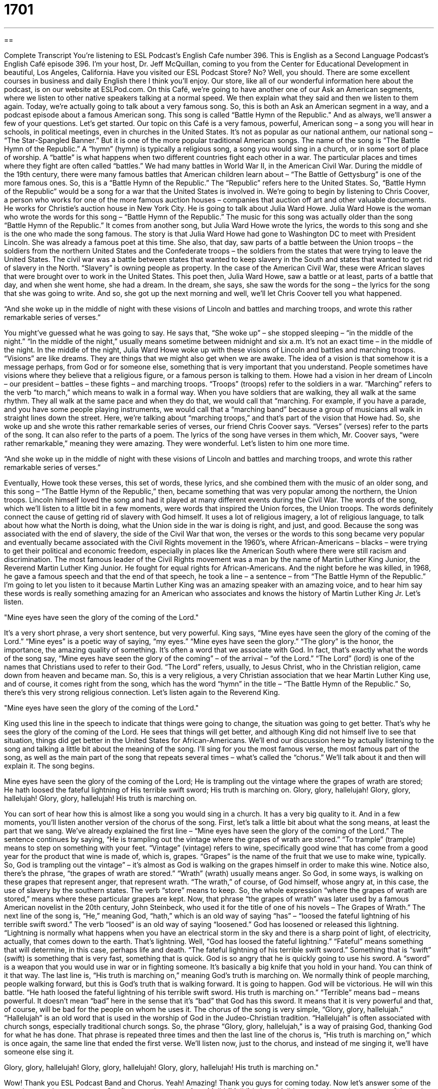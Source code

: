 = 1701
:toc: left
:toclevels: 3
:sectnums:
:stylesheet: ../../../myAdocCss.css

'''

== 

Complete Transcript
You're listening to ESL Podcast’s English Cafe number 396.
This is English as a Second Language Podcast’s English Café episode 396. I'm your host, Dr. Jeff McQuillan, coming to you from the Center for Educational Development in beautiful, Los Angeles, California.
Have you visited our ESL Podcast Store? No? Well, you should. There are some excellent courses in business and daily English there I think you'll enjoy. Our store, like all of our wonderful information here about the podcast, is on our website at ESLPod.com.
On this Café, we’re going to have another one of our Ask an American segments, where we listen to other native speakers talking at a normal speed. We then explain what they said and then we listen to them again. Today, we’re actually going to talk about a very famous song. So, this is both an Ask an American segment in a way, and a podcast episode about a famous American song. This song is called “Battle Hymn of the Republic." And as always, we’ll answer a few of your questions. Let’s get started.
Our topic on this Café is a very famous, powerful, American song – a song you will hear in schools, in political meetings, even in churches in the United States. It's not as popular as our national anthem, our national song – “The Star-Spangled Banner.” But it is one of the more popular traditional American songs. The name of the song is “The Battle Hymn of the Republic.” A “hymn” (hymn) is typically a religious song, a song you would sing in a church, or in some sort of place of worship. A “battle” is what happens when two different countries fight each other in a war. The particular places and times where they fight are often called “battles.” We had many battles in World War II, in the American Civil War. During the middle of the 19th century, there were many famous battles that American children learn about – “The Battle of Gettysburg” is one of the more famous ones. So, this is a “Battle Hymn of the Republic.” The “Republic” refers here to the United States. So, “Battle Hymn of the Republic” would be a song for a war that the United States is involved in.
We’re going to begin by listening to Chris Coover, a person who works for one of the more famous auction houses – companies that auction off art and other valuable documents. He works for Christie's auction house in New York City. He is going to talk about Julia Ward Howe.
Julia Ward Howe is the woman who wrote the words for this song – “Battle Hymn of the Republic.” The music for this song was actually older than the song “Battle Hymn of the Republic.” It comes from another song, but Julia Ward Howe wrote the lyrics, the words to this song and she is the one who made the song famous. The story is that Julia Ward Howe had gone to Washington DC to meet with President Lincoln. She was already a famous poet at this time. She also, that day, saw parts of a battle between the Union troops – the soldiers from the northern United States and the Confederate troops – the soldiers from the states that were trying to leave the United States. The civil war was a battle between states that wanted to keep slavery in the South and states that wanted to get rid of slavery in the North. “Slavery” is owning people as property. In the case of the American Civil War, these were African slaves that were brought over to work in the United States. This poet then, Julia Ward Howe, saw a battle or at least, parts of a battle that day, and when she went home, she had a dream. In the dream, she says, she saw the words for the song – the lyrics for the song that she was going to write. And so, she got up the next morning and well, we’ll let Chris Coover tell you what happened.
[recording]
“And she woke up in the middle of night with these visions of Lincoln and battles and marching troops, and wrote this rather remarkable series of verses.”
[end of recording]
You might've guessed what he was going to say. He says that, “She woke up” – she stopped sleeping – “in the middle of the night.” “In the middle of the night,” usually means sometime between midnight and six a.m. It's not an exact time – in the middle of the night. In the middle of the night, Julia Ward Howe woke up with these visions of Lincoln and battles and marching troops. “Visions” are like dreams. They are things that we might also get when we are awake. The idea of a vision is that somehow it is a message perhaps, from God or for someone else, something that is very important that you understand. People sometimes have visions where they believe that a religious figure, or a famous person is talking to them. Howe had a vision in her dream of Lincoln – our president – battles – these fights – and marching troops. “Troops” (troops) refer to the soldiers in a war. “Marching” refers to the verb “to march,” which means to walk in a formal way. When you have soldiers that are walking, they all walk at the same rhythm. They all walk at the same pace and when they do that, we would call that “marching. For example, if you have a parade, and you have some people playing instruments, we would call that a “marching band” because a group of musicians all walk in straight lines down the street. Here, we’re talking about “marching troops,” and that's part of the vision that Howe had. So, she woke up and she wrote this rather remarkable series of verses, our friend Chris Coover says. “Verses” (verses) refer to the parts of the song. It can also refer to the parts of a poem. The lyrics of the song have verses in them which, Mr. Coover says, “were rather remarkable,” meaning they were amazing. They were wonderful. Let's listen to him one more time.
[recording]
“And she woke up in the middle of night with these visions of Lincoln and battles and marching troops, and wrote this rather remarkable series of verses.”
[end of recording]
Eventually, Howe took these verses, this set of words, these lyrics, and she combined them with the music of an older song, and this song – “The Battle Hymn of the Republic,” then, became something that was very popular among the northern, the Union troops. Lincoln himself loved the song and had it played at many different events during the Civil War. The words of the song, which we’ll listen to a little bit in a few moments, were words that inspired the Union forces, the Union troops. The words definitely connect the cause of getting rid of slavery with God himself. It uses a lot of religious imagery, a lot of religious language, to talk about how what the North is doing, what the Union side in the war is doing is right, and just, and good. Because the song was associated with the end of slavery, the side of the Civil War that won, the verses or the words to this song became very popular and eventually became associated with the Civil Rights movement in the 1960’s, where African-Americans – blacks – were trying to get their political and economic freedom, especially in places like the American South where there were still racism and discrimination. The most famous leader of the Civil Rights movement was a man by the name of Martin Luther King Junior, the Reverend Martin Luther King Junior. He fought for equal rights for African-Americans. And the night before he was killed, in 1968, he gave a famous speech and that the end of that speech, he took a line – a sentence – from “The Battle Hymn of the Republic.” I'm going to let you listen to it because Martin Luther King was an amazing speaker with an amazing voice, and to hear him say these words is really something amazing for an American who associates and knows the history of Martin Luther King Jr. Let’s listen.
[recording]
"Mine eyes have seen the glory of the coming of the Lord."
[end of recording]
It's a very short phrase, a very short sentence, but very powerful. King says, “Mine eyes have seen the glory of the coming of the Lord.” “Mine eyes” is a poetic way of saying, “my eyes.” “Mine eyes have seen the glory.” “The glory” is the honor, the importance, the amazing quality of something. It's often a word that we associate with God. In fact, that's exactly what the words of the song say, “Mine eyes have seen the glory of the coming” – of the arrival – “of the Lord.” “The Lord” (lord) is one of the names that Christians used to refer to their God. “The Lord” refers, usually, to Jesus Christ, who in the Christian religion, came down from heaven and became man. So, this is a very religious, a very Christian association that we hear Martin Luther King use, and of course, it comes right from the song, which has the word “hymn” in the title – “The Battle Hymn of the Republic.” So, there's this very strong religious connection. Let's listen again to the Reverend King.
[recording]
"Mine eyes have seen the glory of the coming of the Lord."
[end of recording]
King used this line in the speech to indicate that things were going to change, the situation was going to get better. That's why he sees the glory of the coming of the Lord. He sees that things will get better, and although King did not himself live to see that situation, things did get better in the United States for African-Americans. We’ll end our discussion here by actually listening to the song and talking a little bit about the meaning of the song. I'll sing for you the most famous verse, the most famous part of the song, as well as the main part of the song that repeats several times – what’s called the “chorus.” We’ll talk about it and then will explain it. The song begins.
[recording]
Mine eyes have seen the glory of the coming of the Lord;
He is trampling out the vintage where the grapes of wrath are stored;
He hath loosed the fateful lightning of His terrible swift sword;
His truth is marching on.
Glory, glory, hallelujah!
Glory, glory, hallelujah!
Glory, glory, hallelujah!
His truth is marching on.
[end of recording]
You can sort of hear how this is almost like a song you would sing in a church. It has a very big quality to it. And in a few moments, you’ll listen another version of the chorus of the song.
First, let's talk a little bit about what the song means, at least the part that we sang. We've already explained the first line – “Mine eyes have seen the glory of the coming of the Lord.” The sentence continues by saying, “He is trampling out the vintage where the grapes of wrath are stored.” “To trample” (trample) means to step on something with your feet. “Vintage” (vintage) refers to wine, specifically good wine that has come from a good year for the product that wine is made of, which is, grapes. “Grapes” is the name of the fruit that we use to make wine, typically. So, God is trampling out the vintage” – it's almost as God is walking on the grapes himself in order to make this wine. Notice also, there’s the phrase, “the grapes of wrath are stored.” “Wrath” (wrath) usually means anger. So God, in some ways, is walking on these grapes that represent anger, that represent wrath. “The wrath,” of course, of God himself, whose angry at, in this case, the use of slavery by the southern states. The verb “store” means to keep. So, the whole expression “where the grapes of wrath are stored,” means where these particular grapes are kept. Now, that phrase “the grapes of wrath” was later used by a famous American novelist in the 20th century, John Steinbeck, who used it for the title of one of his novels – The Grapes of Wrath.”
The next line of the song is, “He,” meaning God, “hath,” which is an old way of saying “has” – “loosed the fateful lightning of his terrible swift sword.” The verb “loosed” is an old way of saying “loosened.” God has loosened or released this lightning. “Lightning is normally what happens when you have an electrical storm in the sky and there is a sharp point of light, of electricity, actually, that comes down to the earth. That's lightning. Well, “God has loosed the fateful lightning.” “Fateful” means something that will determine, in this case, perhaps life and death. “The fateful lightning of his terrible swift sword.” Something that is “swift” (swift) is something that is very fast, something that is quick. God is so angry that he is quickly going to use his sword. A “sword” is a weapon that you would use in war or in fighting someone. It's basically a big knife that you hold in your hand. You can think of it that way. The last line is, “His truth is marching on,” meaning God's truth is marching on. We normally think of people marching, people walking forward, but this is God's truth that is walking forward. It is going to happen. God will be victorious. He will win this battle. “He hath loosed the fateful lightning of his terrible swift sword. His truth is marching on.” “Terrible” means bad – means powerful. It doesn't mean “bad” here in the sense that it's “bad” that God has this sword. It means that it is very powerful and that, of course, will be bad for the people on whom he uses it.
The chorus of the song is very simple, “Glory, glory, hallelujah.” “Hallelujah” is an old word that is used in the worship of God in the Judeo-Christian tradition. “Hallelujah” is often associated with church songs, especially traditional church songs. So, the phrase “Glory, glory, hallelujah,” is a way of praising God, thanking God for what he has done. That phrase is repeated three times and then the last line of the chorus is, “His truth is marching on,” which is once again, the same line that ended the first verse. We’ll listen now, just to the chorus, and instead of me singing it, we’ll have someone else sing it.
[recording]
Glory, glory, hallelujah!
Glory, glory, hallelujah!
Glory, glory, hallelujah!
His truth is marching on."
[end of recording]
Wow! Thank you ESL Podcast Band and Chorus. Yeah! Amazing! Thank you guys for coming today. Now let’s answer some of the questions you have sent to us.
Our first question comes from Majid (Majid) in Iran. Majid wants to know the meaning of the verb, “to outweigh” (outweigh). “To outweigh” can mean a couple of different things. It can mean something is heavier than something else. It weighs more than something else. However, the more common use of this verb is to mean, to be greater than or to be more important than. “There are lots of things I have to consider – I have to think about—in picking where I'm going to go on my vacation, but some things outweigh others.” There are some things that are more important, that I will consider more important like weather and cost, versus other things that are less important. Well, the things that are more important outweigh the things that are less important. They’re more important, they’re greater than in some way. There is also an expression “to be outweighed by,” which is merely the passive construction of this verb. It means the same thing but it’s used differently. Grammatically, the things are sort of reversed when you have a passive voice. I'll give you an example. “Cost outweighs distance in deciding where I'm going to take my vacation.” Cost is more important than how far something is from me. That's the idea. I could also say, “Distance is outweighed by cost.” Notice how the order of the things are reversed in the sentence. The thing that outweighs it is at the end of the sentence and the thing that is outweighed is that the beginning of the sentence. But they mean the same thing.
Our next question comes from Vitaly (Vitaly) in Israel. Vitaly wants to know the meaning of the words “full,” “whole,” and “entire.” “Full” means something cannot contain anything else. For example, if you have a glass and you put water into the glass, and you go all the way up to the top of the glass, the glass is full. You can’t put any more water in it. Sometimes, “full” is used to mean complete – something that is covering from the beginning to the end. “It took a full three days for me to walk from here to San Diego.” “Full” means the complete time, from the very first day until the end of the very last day. “It took a full three days.”
“Whole” (whole) means total, undivided. “I want to eat a whole pie.” I want to eat every piece of the pie. I want to eat the total pie. I want to eat the whole pie, apple pie, actually, although I like pumpkin pie, too. “I have a whole set of dishes.” I have dishes that you use to eat off of, and I have all of the dishes I need. I have a whole set – one for every person.
“Entire” (entire) also means complete – all of the parts is also another meaning of “entire.” “The entire population of the city is here.” That would mean that all of the city's population, every single person is here. Or, “I have the entire collection of books written by Sherlock Holmes.” I have all of his books, every single one. “I have an entire collection.” I have the entire collection.
“Full,” “whole,” and “entire” then, often mean the same thing. There are some very small differences. Those differences are not always easy to explain. For example, if you say “The glass or the cup is full,” you mean that it has all the liquid it can contain. You can't put any more water, or soda, or coffee into it. If you say, “The glass or the cup is whole,” you mean it isn't broken, all of the cup is there, all of the glass is there. There aren't any pieces that are missing. If you say, “The bus is full,” you mean there are no more seats on the bus. There are so many people inside that there is no place to sit down. The bus is full, or the train is full. If you say, “The bus is whole,” you mean it's all one piece. It hasn't been cut apart, for example, or somehow taken apart. So, when referring to objects, “whole” means that they're all one piece, that they are complete. “Full” usually means that the object contains something and it can no longer contain anything else. There's no more room. That's what “full” means. There's no room. Whereas, “whole” for an object, usually means it isn't broken, it's complete. Sometimes “whole” and “entire” can be used in the same way. For example, “I ate the whole sandwich.” “I ate the entire sandwich.” Those two sentences mean the same thing. You could not say, “I ate the full sandwich,” however. You could only say “whole” or “entire.” The reason is, we’re talking about something that is complete, an object that has all of its pieces. You are saying in this sentence, that you ate every piece of the sandwich. I ate the whole sandwich. I ate the entire sandwich.
Finally, Gustavo (Gustavo) in Brazil wants to know the uses of the words “several,” and “a lot of.” “Several” means more than two, but not a very large number, maybe three, four, five, possibly six, but not a thousand or ten million. That would be several. “There are several people here.” I don't mean there are a thousand people here. I probably mean there are maybe six, or ten people here. “A lot of” is a great amount of something, many of something. “There are a lot of people here.” That could mean there are 20 people here. It could mean there are a thousand people here. So, for objects or things that can be counted, like people, you can use either “several,” or “a lot of.” “A lot of,” however, is more open to interpretation. It could mean just five or six, but it could also mean five or six hundred. If you're talking about nouns that are not count nouns – nouns where you don't usually make them plural, like for example “patience,” you wouldn't say someone has several patiences – that is not possible to say in English because “patience” is not a count noun. You can't make it plural you could say, “He has a lot of patience,” however, because you're not changing the verb. You're not making it a count noun. You're not making it plural. “A lot of,” then can be used for these other nouns. We sometimes call them “mass (mass) nouns.” You can use “a lot of” with a mass noun but you can't use “several” with a mass noun. You can't talk about, “I have several patience.” No. You have to say, “I have a lot of patience,” or “I have a lot of anger,” or “I have a lot of happiness.” Those would also be possible uses of “a lot of” to mean great many, a great amount.
If you have a question or comment, you can e-mail us. Our e-mail addresses eslpod@eslpod.com. We receive several questions every day, here, and we don't have a lot of time but we’ll do our best to answer as many as we can.
From Los Angeles, California, I'm Jeff McQuillan. Thank you for listening. Come back and listen to us again right here on the English Café.
ESL Podcast English Café was written and produced by Dr. Jeff McQuillan and Dr. Lucy Tse. This podcast is copyright by the Center for Educational Development.
Glossary
vision – a dream when one is awake; something one seems to see even though it isn't there, and that feels real and important, usually about something that will happen in the future
* Damian had a vision that the boat would sink, so he decided not to get on it even though he had a ticket.
battle – one fight between soldiers in a war
* How many men and women were killed in the battle?
marching troops – groups of soldiers who are going into battle, going to fight against the enemy
* The sight of the enemy’s marching troops frightened the young, inexperienced soldiers.
verse – a group of lines that form part of a song or poem, with one song or poem being made up of several verses
* Did you have to memorize Bible verses when you were a student at the Catholic school?
glory – honor, importance, and majesty, especially when talking about God
* Beautiful sunsets give us a small glimpse of God’s great glory.
the coming of the Lord – when God comes to earth and humans can see Him; the appearance of Jesus Christ and the moment when Christians believe God will return to earth
* Lauren is telling all her friends about the Bible, hoping to turn them into believers before the coming of the Lord.
to trample out – to step on something with one's feet and completely squash or crush it
* It made us sad to see how the daisies had been trampled out by the soccer players at the park.
vintage – the wine that was produced by a particular harvest of grapes in a particular year
* Which wine is your best vintage?
grapes of wrath – a situation that is unjust, unfair, and wrong, and is making God angry
* If we continue to harvest these grapes of wrath, we will surely feel God’s anger.
swift – very fast
* The current is very swift, so it isn’t safe to swim in this part of the river!
sword – a type of weapon, like a very long knife
* In the past, princes had to learn to fight with a sword, but today it isn’t a very common weapon.
to march on – to continue; to advance or progress, especially in a majestic, important, and dignified way
* No matter what happens, we’ll keep marching on until we succeed.
hallelujah – a word used in worship to thank God, or to express joy, praise, or admiration for God and His work
* A: Did you hear that Marta’s cancer has been cured?
B: Hallelujah!
to outweigh – to be heavier; to be greater than
* The benefits of saving for retirement outweigh the inconveniences.
to be outweighed by – to be less important or great
* Her own needs are outweighed by those of her children.
full – containing all that can be held; complete
* Don’t you find it hard to sleep with a full stomach?
whole – total; entire; undivided
* They spent the whole day shopping at antique stores.
entire – intact; complete; having all its parts
* That book was so good! I read the entire novel in one day!
a lot of – a great amount, many
* There were a lot of children at the library this morning.
several – more than two, but not a very large number
* Reyna has dated several men, but she still hasn’t fallen in love.
What Insiders Know
"John Brown's Body"
The “lyrics” (words in a song) of the “The Battle Hymn of the Republic” were created for the “melody” (musical notes without words) used for "John Brown's Body.” “John Brown’s Body” is an “irreverent” (showing little or no respect) song about John Brown, an “abolitionist” (a person who fought against slavery). The “origins” (where something is from) of the song are unclear, but many people believe the lyrics were created by a group of “Union” (northern army during the Civil War) soldiers in the 1800s.
Today, there are many versions of the lyrics, but here is one of the better-known versions, although there are others that are more beautiful and respectful. It’s a very repetitive song, and each verse has a single line that is repeated three times.
John Brown's body lies a-mouldering in the grave,
John Brown's body lies a-mouldering in the grave,
John Brown's body lies a-mouldering in the grave,
But his soul goes marching on.
The verb “to moulder” (British spelling) or “to molder” (American spelling) means to decay, rot, or spoil slowly. A “grave,” is the place where one dead body is placed underground. So this first verse is about John Brown’s dead body rotting in the earth, but his “soul” (a person’s thoughts, feelings, and spirit) goes marching on, or continues to live.
In other verses, these are some of the lines that are repeated three times. They’re always followed by, “But his soul goes marching on.”
He's gone to be a soldier in the Army of the Lord.
John Brown's “knapsack” (backpack) is “strapped” (tied) upon his back.
John Brown died that the slaves might be free.